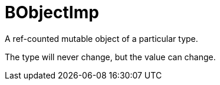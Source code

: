 = BObjectImp

A ref-counted mutable object of a particular type.

The type will never change, but the value can change.



